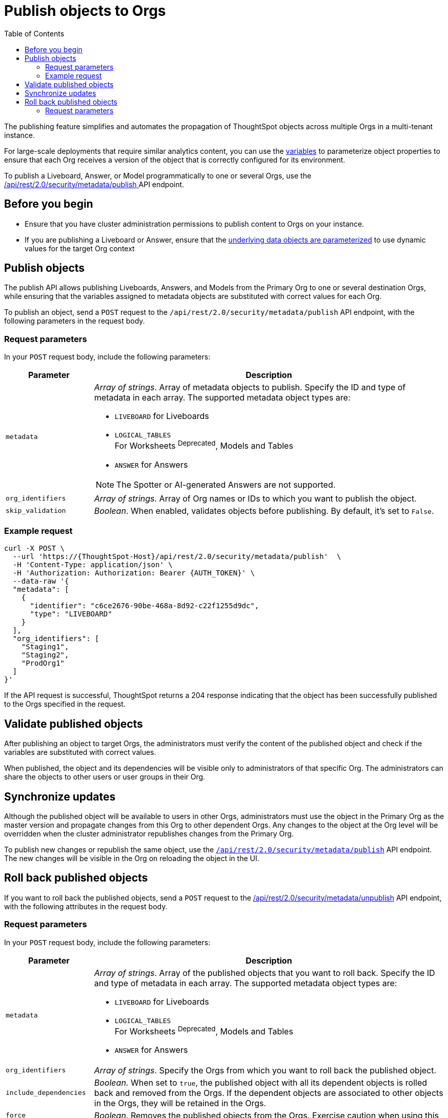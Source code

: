 = Publish objects to Orgs
:toc: true
:toclevels: 2

:page-title: Publish objects to Orgs
:page-pageid: publish-to-orgs
:page-description: Use the publish APIs to publish a master object from a primary Org to destination Orgs on a ThoughtSpot instance

The publishing feature simplifies and automates the propagation of ThoughtSpot objects across multiple Orgs in a multi-tenant instance.

For large-scale deployments that require similar analytics content, you can use the xref:variables.adoc[variables] to parameterize object properties to ensure that each Org receives a version of the object that is correctly configured for its environment.

To publish a Liveboard, Answer, or Model programmatically to one or several Orgs, use the +++<a href="{{navprefix}}/restV2-playground?apiResourceId=http%2Fapi-endpoints%2Fsecurity%2Fpublish-metadata">/api/rest/2.0/security/metadata/publish </a>+++ API endpoint.

== Before you begin

* Ensure that you have cluster administration permissions to publish content to Orgs on your instance.
* If you are publishing a Liveboard or Answer, ensure that the xref:metadata-parameterization.adoc[underlying data objects are parameterized] to use dynamic values for the target Org context

== Publish objects
The publish API allows publishing Liveboards, Answers, and Models from the Primary Org to one or several destination Orgs, while ensuring that the variables assigned to metadata objects are substituted with correct values for each Org.

To publish an object, send a `POST` request to the `/api/rest/2.0/security/metadata/publish` API endpoint, with the following parameters in the request body.

=== Request parameters
In your `POST` request body, include the following parameters:

[width="100%" cols="1,4"]
[options='header']
|=====
|Parameter|Description
|`metadata` a| __Array of strings__. Array of metadata objects to publish. Specify the ID and type of metadata in each array. The supported metadata object types are:

* `LIVEBOARD` for Liveboards
* `LOGICAL_TABLES` +
For Worksheets ^Deprecated^, Models and Tables
* `ANSWER` for Answers

[NOTE]
====
The Spotter or AI-generated Answers are not supported.
====
|`org_identifiers` a|__Array of strings__. Array of Org names or IDs to which you want to publish the object.
|`skip_validation` a|__Boolean__. When enabled, validates objects before publishing. By default, it's set to `False`.
|=====

=== Example request

[source,cURL]
----
curl -X POST \
  --url 'https://{ThoughtSpot-Host}/api/rest/2.0/security/metadata/publish'  \
  -H 'Content-Type: application/json' \
  -H 'Authorization: Authorization: Bearer {AUTH_TOKEN}' \
  --data-raw '{
  "metadata": [
    {
      "identifier": "c6ce2676-90be-468a-8d92-c22f1255d9dc",
      "type": "LIVEBOARD"
    }
  ],
  "org_identifiers": [
    "Staging1",
    "Staging2",
    "ProdOrg1"
  ]
}'
----

If the API request is successful, ThoughtSpot returns a 204 response indicating that the object has been successfully published to the Orgs specified in the request.

== Validate published objects

After publishing an object to target Orgs, the administrators must verify the content of the published object and check if the variables are substituted with correct values.

When published, the object and its dependencies will be visible only to administrators of that specific Org. The administrators can share the objects to other users or user groups in their Org.


== Synchronize updates

Although the published object will be available to users in other Orgs, administrators must use the object in the Primary Org as the master version and propagate changes from this Org to other dependent Orgs. Any changes to the object at the Org level will be overridden when the cluster administrator republishes changes from the Primary Org.

To publish new changes or republish the same object, use the xref:publish-api.adoc#_publish_objects[`/api/rest/2.0/security/metadata/publish`] API endpoint. The new changes will be visible in the Org on reloading the object in the UI.


== Roll back published objects

If you want to roll back the published objects, send a `POST` request to the +++<a href="{{navprefix}}/restV2-playground?apiResourceId=http%2Fapi-endpoints%2Fsecurity%2Funpublish-metadata">/api/rest/2.0/security/metadata/unpublish</a>+++ API endpoint, with the following attributes in the request body.

=== Request parameters
In your `POST` request body, include the following parameters:

[width="100%" cols="1,4"]
[options='header']
|=====
|Parameter|Description

|`metadata` a|__Array of strings__. Array of the published objects that you want to roll back. Specify the ID and type of metadata in each array. The supported metadata object types are:

* `LIVEBOARD` for Liveboards +
* `LOGICAL_TABLES` +
For Worksheets ^Deprecated^, Models and Tables
* `ANSWER` for Answers

|`org_identifiers` a|__Array of strings__. Specify the Orgs from which you want to roll back the published object.

|`include_dependencies` |__Boolean__. When set to `true`, the published object with all its dependent objects is rolled back and removed from the Orgs. If the dependent objects are associated to other objects in the Orgs, they will be retained in the Orgs.
|`force` +
__Optional__ a| __Boolean__. Removes the published objects from the Orgs. Exercise caution when using this option, because it  will break the object references in the currently published Orgs.
|=====

